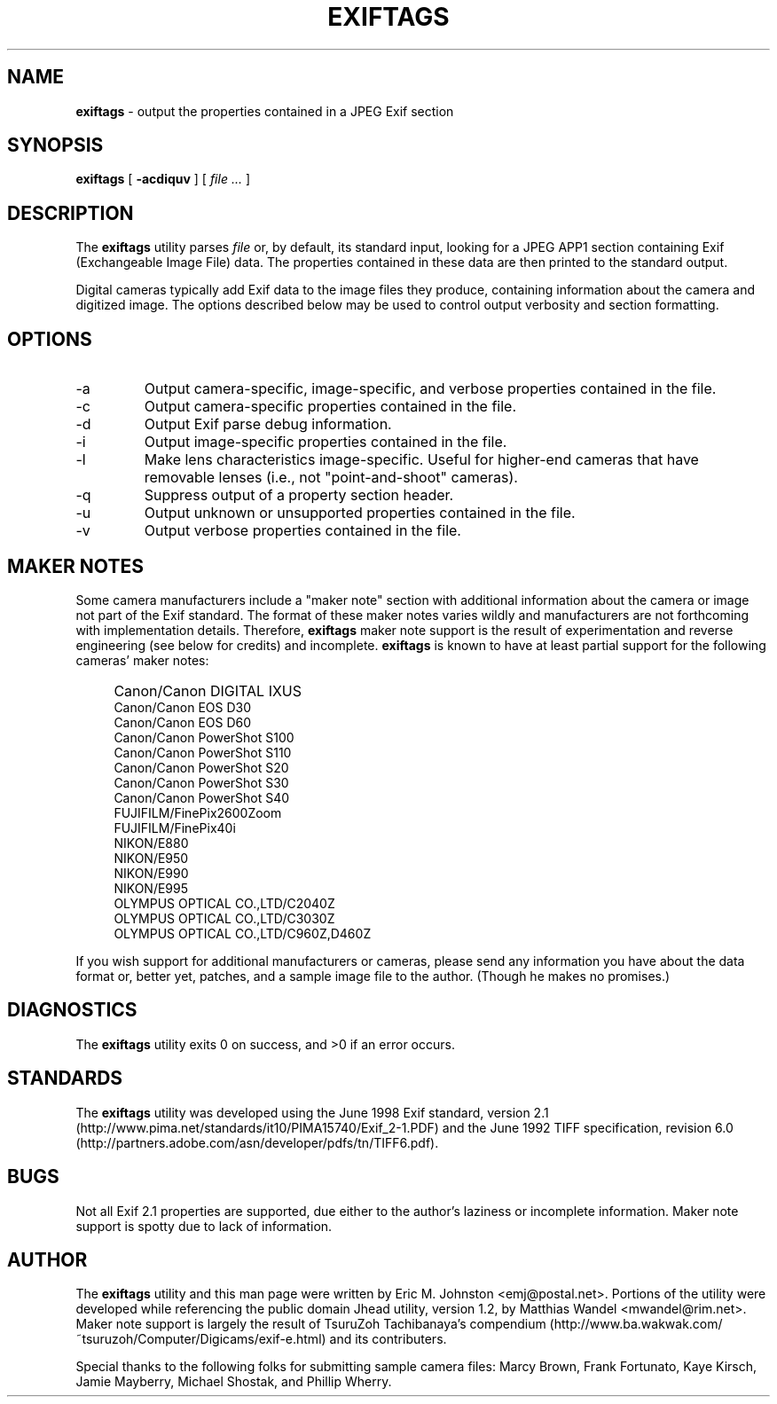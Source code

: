 .TH EXIFTAGS 1
.\"
.\" Copyright (c) 2001, 2002, Eric M. Johnston <emj@postal.net>
.\" All rights reserved.
.\"
.\" Redistribution and use in source and binary forms, with or without
.\" modification, are permitted provided that the following conditions
.\" are met:
.\" 1. Redistributions of source code must retain the above copyright
.\"    notice, this list of conditions and the following disclaimer.
.\" 2. Redistributions in binary form must reproduce the above copyright
.\"    notice, this list of conditions and the following disclaimer in the
.\"    documentation and/or other materials provided with the distribution.
.\" 3. All advertising materials mentioning features or use of this software
.\"    must display the following acknowledgement:
.\"      This product includes software developed by Eric M. Johnston.
.\" 4. Neither the name of the author nor the names of any co-contributors
.\"    may be used to endorse or promote products derived from this software
.\"    without specific prior written permission.
.\"
.\" THIS SOFTWARE IS PROVIDED BY THE AUTHOR ``AS IS'' AND ANY EXPRESS OR
.\" IMPLIED WARRANTIES, INCLUDING, BUT NOT LIMITED TO, THE IMPLIED WARRANTIES
.\" OF MERCHANTABILITY AND FITNESS FOR A PARTICULAR PURPOSE ARE DISCLAIMED. 
.\" IN NO EVENT SHALL THE AUTHOR BE LIABLE FOR ANY DIRECT, INDIRECT,
.\" INCIDENTAL, SPECIAL, EXEMPLARY, OR CONSEQUENTIAL DAMAGES (INCLUDING, BUT
.\" NOT LIMITED TO, PROCUREMENT OF SUBSTITUTE GOODS OR SERVICES; LOSS OF USE,
.\" DATA, OR PROFITS; OR BUSINESS INTERRUPTION) HOWEVER CAUSED AND ON ANY
.\" THEORY OF LIABILITY, WHETHER IN CONTRACT, STRICT LIABILITY, OR TORT
.\" (INCLUDING NEGLIGENCE OR OTHERWISE) ARISING IN ANY WAY OUT OF THE USE OF
.\" THIS SOFTWARE, EVEN IF ADVISED OF THE POSSIBILITY OF SUCH DAMAGE.
.\"
.\" $Id: exiftags.1,v 1.13 2002/10/06 19:36:59 ejohnst Exp $
.\"
.SH NAME
.B exiftags
\- output the properties contained in a JPEG Exif section
.SH SYNOPSIS
.B exiftags
[
.B \-acdiquv
] [
.I file ...
]
.SH DESCRIPTION
The
.B exiftags
utility parses
.I file
or, by default, its standard input, looking for a JPEG APP1 section
containing Exif (Exchangeable Image File) data.  The properties contained in
these data are then printed to the standard output.

Digital cameras typically add Exif data to the image files they produce,
containing information about the camera and digitized image.  The options
described below may be used to control output verbosity and section
formatting.
.SH OPTIONS
.IP -a
Output camera-specific, image-specific, and verbose properties contained in
the file.
.IP -c
Output camera-specific properties contained in the file.
.IP -d
Output Exif parse debug information.
.IP -i
Output image-specific properties contained in the file.
.IP -l
Make lens characteristics image-specific.  Useful for higher-end cameras
that have removable lenses (i.e., not "point-and-shoot" cameras).
.IP -q
Suppress output of a property section header.
.IP -u
Output unknown or unsupported properties contained in the file.
.IP -v
Output verbose properties contained in the file.
.SH MAKER NOTES
Some camera manufacturers include a "maker note" section with additional
information about the camera or image not part of the Exif standard.
The format of these maker notes varies wildly and manufacturers are not
forthcoming with implementation details.  Therefore,
.B exiftags
maker note support is the result of experimentation and reverse engineering
(see below for credits) and incomplete.
.B exiftags
is known to have at least partial support for the following cameras'
maker notes:
.IP "" 4
Canon/Canon DIGITAL IXUS
.br
Canon/Canon EOS D30
.br
Canon/Canon EOS D60
.br
Canon/Canon PowerShot S100
.br
Canon/Canon PowerShot S110
.br
Canon/Canon PowerShot S20
.br
Canon/Canon PowerShot S30
.br
Canon/Canon PowerShot S40
.br
FUJIFILM/FinePix2600Zoom
.br
FUJIFILM/FinePix40i
.br
NIKON/E880
.br
NIKON/E950
.br
NIKON/E990
.br
NIKON/E995
.br
OLYMPUS OPTICAL CO.,LTD/C2040Z
.br
OLYMPUS OPTICAL CO.,LTD/C3030Z
.br
OLYMPUS OPTICAL CO.,LTD/C960Z,D460Z
.PP
If you wish support for additional
manufacturers or cameras, please send any information you have
about the data format or, better yet, patches, and a sample image file
to the author.  (Though he makes no promises.)
.SH DIAGNOSTICS
The
.B exiftags
utility exits 0 on success, and >0 if an error occurs.
.SH STANDARDS
The
.B exiftags
utility was developed using the June 1998 Exif standard, version 2.1
(http://www.pima.net/standards/it10/PIMA15740/Exif_2-1.PDF) and the June 1992
TIFF specification, revision 6.0
(http://partners.adobe.com/asn/developer/pdfs/tn/TIFF6.pdf).
.SH BUGS
Not all Exif 2.1 properties are supported, due either to the author's laziness
or incomplete information.  Maker note support is spotty due to lack of
information.
.SH AUTHOR
The
.B exiftags
utility and this man page were written by Eric M. Johnston <emj@postal.net>.
Portions of the utility were developed while referencing the public domain
Jhead utility, version 1.2, by Matthias Wandel <mwandel@rim.net>.
Maker note support is largely the result of TsuruZoh Tachibanaya's
compendium (http://www.ba.wakwak.com/~tsuruzoh/Computer/Digicams/exif-e.html)
and its contributers.
.PP
Special thanks to the following folks for submitting sample camera files:
Marcy Brown, Frank Fortunato, Kaye Kirsch, Jamie Mayberry, Michael Shostak,
and Phillip Wherry.
